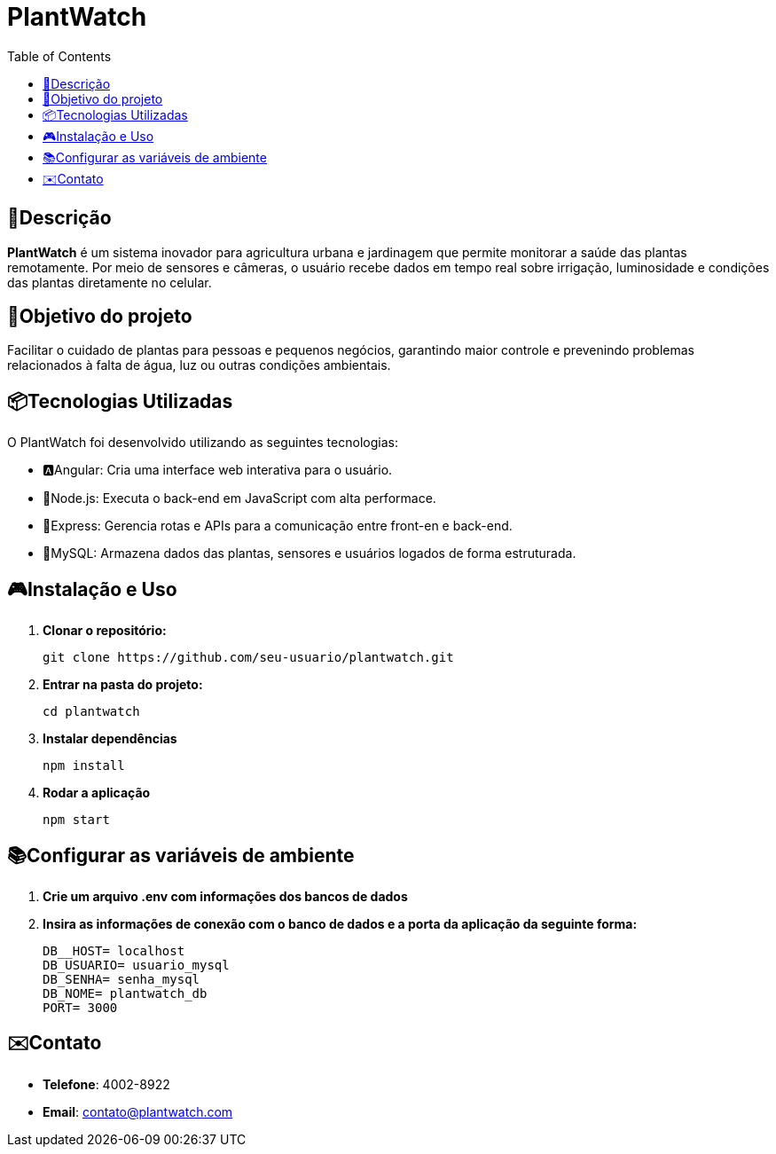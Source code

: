 # PlantWatch
:icons: font
:toc: left
:toclevels: 2

== 📄Descrição  
**PlantWatch** é um sistema inovador para agricultura urbana e jardinagem que permite monitorar a saúde das plantas remotamente. Por meio de sensores e câmeras, o usuário recebe dados em tempo real sobre irrigação, luminosidade e condições das plantas diretamente no celular.

== 🎯Objetivo do projeto  
Facilitar o cuidado de plantas para pessoas e pequenos negócios, garantindo maior controle e prevenindo problemas relacionados à falta de água, luz ou outras condições ambientais.


== 📦Tecnologias Utilizadas

O PlantWatch foi desenvolvido utilizando as seguintes tecnologias:

- 🅰️Angular: Cria uma interface web interativa para o usuário.
- 🌱Node.js: Executa o back-end em JavaScript com alta performace.
- 🚂Express: Gerencia rotas e APIs para a comunicação entre front-en e back-end.
- 🐋MySQL: Armazena dados das plantas, sensores e usuários logados de forma estruturada.

== 🎮Instalação e Uso 

1. **Clonar o repositório:**

  git clone https://github.com/seu-usuario/plantwatch.git

2. **Entrar na pasta do projeto:**

  cd plantwatch 

3. **Instalar dependências**

  npm install

4. **Rodar a aplicação**
  
  npm start

== 📚Configurar as variáveis de ambiente
  
1. **Crie um arquivo .env com informações dos bancos de dados**

2. **Insira as informações de conexão com o banco de dados e a porta da aplicação da seguinte forma:**

  DB__HOST= localhost 
  DB_USUARIO= usuario_mysql 
  DB_SENHA= senha_mysql 
  DB_NOME= plantwatch_db 
  PORT= 3000

== ✉️Contato

* **Telefone**: 4002-8922
* ** Email**: contato@plantwatch.com
